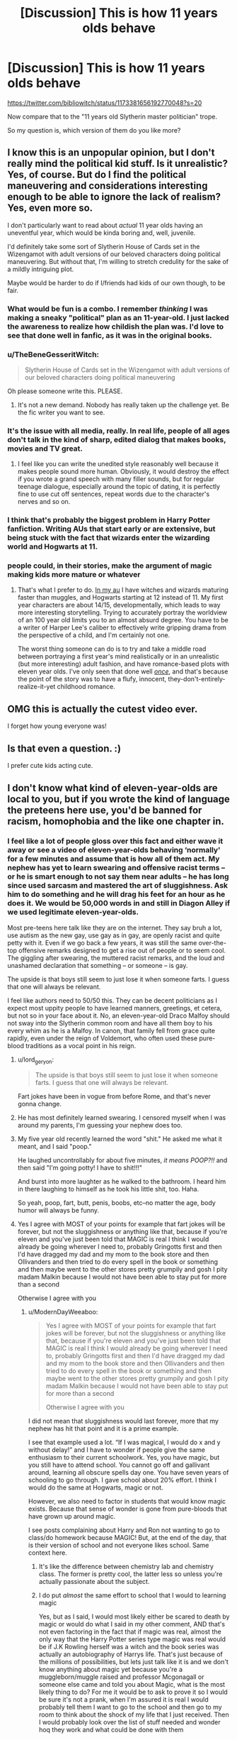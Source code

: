 #+TITLE: [Discussion] This is how 11 years olds behave

* [Discussion] This is how 11 years olds behave
:PROPERTIES:
:Author: InquisitorCOC
:Score: 160
:DateUnix: 1572199812.0
:DateShort: 2019-Oct-27
:FlairText: Discussion
:END:
[[https://twitter.com/bibliowitch/status/1173381656192770048?s=20]]

Now compare that to the "11 years old Slytherin master politician" trope.

So my question is, which version of them do you like more?


** I know this is an unpopular opinion, but I don't really mind the political kid stuff. Is it unrealistic? Yes, of course. But do I find the political maneuvering and considerations interesting enough to be able to ignore the lack of realism? Yes, even more so.

I don't particularly want to read about /actual/ 11 year olds having an uneventful year, which would be kinda boring and, well, juvenile.

I'd definitely take some sort of Slytherin House of Cards set in the Wizengamot with adult versions of our beloved characters doing political maneuvering. But without that, I'm willing to stretch credulity for the sake of a mildly intriguing plot.

Maybe would be harder to do if I/friends had kids of our own though, to be fair.
:PROPERTIES:
:Author: Chemarimba
:Score: 106
:DateUnix: 1572205551.0
:DateShort: 2019-Oct-27
:END:

*** What would be fun is a combo. I remember /thinking/ I was making a sneaky "political" plan as an 11-year-old. I just lacked the awareness to realize how childish the plan was. I'd love to see that done well in fanfic, as it was in the original books.
:PROPERTIES:
:Author: yetioverthere
:Score: 61
:DateUnix: 1572225133.0
:DateShort: 2019-Oct-28
:END:


*** u/TheBeneGesseritWitch:
#+begin_quote
  Slytherin House of Cards set in the Wizengamot with adult versions of our beloved characters doing political maneuvering
#+end_quote

Oh please someone write this. PLEASE.
:PROPERTIES:
:Author: TheBeneGesseritWitch
:Score: 16
:DateUnix: 1572236853.0
:DateShort: 2019-Oct-28
:END:

**** It's not a new demand. Nobody has really taken up the challenge yet. Be the fic writer you want to see.
:PROPERTIES:
:Author: SurbhitSrivastava
:Score: 6
:DateUnix: 1572265699.0
:DateShort: 2019-Oct-28
:END:


*** It's the issue with all media, really. In real life, people of all ages don't talk in the kind of sharp, edited dialog that makes books, movies and TV great.
:PROPERTIES:
:Author: oneonetwooneonetwo
:Score: 21
:DateUnix: 1572218312.0
:DateShort: 2019-Oct-28
:END:

**** I feel like you can write the unedited style reasonably well because it makes people sound more human. Obviously, it would destroy the effect if you wrote a grand speech with many filler sounds, but for regular teenage dialogue, especially around the topic of dating, it is perfectly fine to use cut off sentences, repeat words due to the character's nerves and so on.
:PROPERTIES:
:Author: Hellstrike
:Score: 3
:DateUnix: 1572278929.0
:DateShort: 2019-Oct-28
:END:


*** I think that's probably the biggest problem in Harry Potter fanfiction. Writing AUs that start early or are extensive, but being stuck with the fact that wizards enter the wizarding world and Hogwarts at 11.
:PROPERTIES:
:Author: Tsorovar
:Score: 7
:DateUnix: 1572240661.0
:DateShort: 2019-Oct-28
:END:


*** people could, in their stories, make the argument of magic making kids more mature or whatever
:PROPERTIES:
:Author: VaiSerFeliz
:Score: 3
:DateUnix: 1572210170.0
:DateShort: 2019-Oct-28
:END:

**** That's what I prefer to do. [[https://www.fanfiction.net/s/13165448/1/Dance-of-the-Moths][In my au]] I have witches and wizards maturing faster than muggles, and Hogwarts starting at 12 instead of 11. My first year characters are about 14/15, developmentally, which leads to way more interesting storytelling. Trying to accurately portray the worldview of an 100 year old limits you to an almost absurd degree. You have to be a writer of Harper Lee's caliber to effectively write gripping drama from the perspective of a child, and I'm certainly not one.

The worst thing someone can do is to try and take a middle road between portraying a first year's mind realistically or in an unrealistic (but more interesting) adult fashion, and have romance-based plots with eleven year olds. I've only seen that done well [[https://archiveofourown.org/works/1137958][/once/]], and that's because the point of the story was to have a flufy, innocent, they-don't-entirely-realize-it-yet childhood romance.
:PROPERTIES:
:Author: 16tonweight
:Score: 4
:DateUnix: 1572229924.0
:DateShort: 2019-Oct-28
:END:


** OMG this is actually the cutest video ever.

I forget how young everyone was!
:PROPERTIES:
:Score: 48
:DateUnix: 1572201822.0
:DateShort: 2019-Oct-27
:END:


** Is that even a question. :)

I prefer cute kids acting cute.
:PROPERTIES:
:Author: ckn06
:Score: 50
:DateUnix: 1572201727.0
:DateShort: 2019-Oct-27
:END:


** I don't know what kind of eleven-year-olds are local to you, but if you wrote the kind of language the preteens here use, you'd be banned for racism, homophobia and the like one chapter in.
:PROPERTIES:
:Author: Hellstrike
:Score: 84
:DateUnix: 1572201954.0
:DateShort: 2019-Oct-27
:END:

*** I feel like a lot of people gloss over this fact and either wave it away or see a video of eleven-year-olds behaving ‘normally' for a few minutes and assume that is how all of them act. My nephew has yet to learn swearing and offensive racist terms -- or he is smart enough to not say them near adults -- he has long since used sarcasm and mastered the art of sluggishness. Ask him to do something and he will drag his feet for an hour as he does it. We would be 50,000 words in and still in Diagon Alley if we used legitimate eleven-year-olds.

Most pre-teens here talk like they are on the internet. They say bruh a lot, use autism as the new gay, use gay as in gay, are openly racist and quite petty with it. Even if we go back a few years, it was still the same over-the-top offensive remarks designed to get a rise out of people or to seem cool. The giggling after swearing, the muttered racist remarks, and the loud and unashamed declaration that something -- or someone -- is gay.

The upside is that boys still seem to just lose it when someone farts. I guess that one will always be relevant.

I feel like authors need to 50/50 this. They can be decent politicians as I expect most uppity people to have learned manners, greetings, et cetera, but not so in your face about it. No, an eleven-year-old Draco Malfoy should not sway into the Slytherin common room and have all them boy to his every whim as he is a Malfoy. In canon, that family fell from grace quite rapidly, even under the reign of Voldemort, who often used these pure-blood traditions as a vocal point in his reign.
:PROPERTIES:
:Author: ModernDayWeeaboo
:Score: 35
:DateUnix: 1572217167.0
:DateShort: 2019-Oct-28
:END:

**** u/lord_geryon:
#+begin_quote
  The upside is that boys still seem to just lose it when someone farts. I guess that one will always be relevant.
#+end_quote

Fart jokes have been in vogue from before Rome, and that's never gonna change.
:PROPERTIES:
:Author: lord_geryon
:Score: 18
:DateUnix: 1572235644.0
:DateShort: 2019-Oct-28
:END:


**** He has most definitely learned swearing. I censored myself when I was around my parents, I'm guessing your nephew does too.
:PROPERTIES:
:Score: 4
:DateUnix: 1572268216.0
:DateShort: 2019-Oct-28
:END:


**** My five year old recently learned the word "shit." He asked me what it meant, and I said "poop."

He laughed uncontrollably for about five minutes, /it means POOP?!!/ and then said "I'm going potty! I have to shit!!!"

And burst into more laughter as he walked to the bathroom. I heard him in there laughing to himself as he took his little shit, too. Haha.

So yeah, poop, fart, butt, penis, boobs, etc--no matter the age, body humor will always be funny.
:PROPERTIES:
:Author: TheBeneGesseritWitch
:Score: 10
:DateUnix: 1572237011.0
:DateShort: 2019-Oct-28
:END:


**** Yes I agree with MOST of your points for example that fart jokes will be forever, but not the sluggishness or anything like that, because if you're eleven and you've just been told that MAGIC is real I think I would already be going wherever I need to, probably Gringotts first and then I'd have dragged my dad and my mom to the book store and then Ollivanders and then tried to do every spell in the book or something and then maybe went to the other stores pretty grumpily and gosh I pity madam Malkin because I would not have been able to stay put for more than a second

Otherwise I agree with you
:PROPERTIES:
:Author: Erkkifloof
:Score: 1
:DateUnix: 1572241705.0
:DateShort: 2019-Oct-28
:END:

***** u/ModernDayWeeaboo:
#+begin_quote
  Yes I agree with MOST of your points for example that fart jokes will be forever, but not the sluggishness or anything like that, because if you're eleven and you've just been told that MAGIC is real I think I would already be going wherever I need to, probably Gringotts first and then I'd have dragged my dad and my mom to the book store and then Ollivanders and then tried to do every spell in the book or something and then maybe went to the other stores pretty grumpily and gosh I pity madam Malkin because I would not have been able to stay put for more than a second

  Otherwise I agree with you
#+end_quote

I did not mean that sluggishness would last forever, more that my nephew has hit that point and it is a prime example.

I see that example used a lot. “If I was magical, I would do x and y without delay!” and I have to wonder if people give the same enthusiasm to their current schoolwork. Yes, you have magic, but you still have to attend school. You cannot go off and gallivant around, learning all obscure spells day one. You have seven years of schooling to go through. I gave school about 20% effort. I think I would do the same at Hogwarts, magic or not.

However, we also need to factor in students that would know magic exists. Because that sense of wonder is gone from pure-bloods that have grown up around magic.

I see posts complaining about Harry and Ron not wanting to go to class/do homework because MAGIC! But, at the end of the day, that is their version of school and not everyone likes school. Same context here.
:PROPERTIES:
:Author: ModernDayWeeaboo
:Score: 4
:DateUnix: 1572262501.0
:DateShort: 2019-Oct-28
:END:

****** It's like the difference between chemistry lab and chemistry class. The former is pretty cool, the latter less so unless you're actually passionate about the subject.
:PROPERTIES:
:Author: ParanoidDrone
:Score: 3
:DateUnix: 1572274656.0
:DateShort: 2019-Oct-28
:END:


****** I do put /almost/ the same effort to school that I would to learning magic

Yes, but as I said, I would most likely either be scared to death by magic or would do what I said in my other comment, AND that's not even factoring in the fact that if magic was real, almost the only way that the Harry Potter series type magic was real would be if J.K Rowling herself was a witch and the book series was actually an autobiography of Harrys life. That's just because of the millions of possibilities, but lets just talk like it is and we don't know anything about magic yet because you're a muggleborn/muggle raised and professor Mcgonagall or someone else came and told you about Magic, what is the most likely thing to do? For me it would be to ask to prove it so I would be sure it's not a prank, when I'm assured it is real I would probably tell them I want to go to the school and then go to my room to think about the shock of my life that I just received. Then I would probably look over the list of stuff needed and wonder hoq they work and what could be done with them

And even if you are a purenlood, in my opinion its still a pretty cool thing, because they can finally DO magic and they've never been (lawfully) allowed to do that

There are still going to be those that are total lazy asses about school and would probably sleep the time in the hogwarts express and had forgotten almost half their books and stuff home or something

And I don't understand how the kids at hogwarts always had their books with them to classes, like at my school it's just normal for teachers to say ”go get your books, you that managed to forget them again” at the beginning of a class
:PROPERTIES:
:Author: Erkkifloof
:Score: 3
:DateUnix: 1572331022.0
:DateShort: 2019-Oct-29
:END:


**** u/ThellraAK:
#+begin_quote
  Ask him to do something and he will drag his feet for an hour as he does it.
#+end_quote

Try asking him if he needs help to speed things up, offer to literally hold his hand and help him with it.

Its worked for me really well both times I've used it.
:PROPERTIES:
:Author: ThellraAK
:Score: 1
:DateUnix: 1572702117.0
:DateShort: 2019-Nov-02
:END:


*** I 100% agree with you lol. I don't understand why you're getting downvoted
:PROPERTIES:
:Author: Cee4185
:Score: 17
:DateUnix: 1572202628.0
:DateShort: 2019-Oct-27
:END:


*** :( Hellstrike you must just have been with bad kids, because even when I was eleven I never was a racist or a homophobe. I still knew it was wrong, and being gay myself I would never have done it! I never used terrible language like that, and none of the kids i knew did either.
:PROPERTIES:
:Score: 16
:DateUnix: 1572204423.0
:DateShort: 2019-Oct-27
:END:

**** When I was eleven all filler words were curses and adjectives were slurs. I was the coolest person on earth and if you told me it was wrong I would have rolled my eyes and filed you as someone not to interact with.
:PROPERTIES:
:Author: AvarizeDK
:Score: 30
:DateUnix: 1572211329.0
:DateShort: 2019-Oct-28
:END:

***** Well then yes that confirms you were someone I would not have interacted with! :P I stayed away from kids who acted like that.
:PROPERTIES:
:Score: 5
:DateUnix: 1572211644.0
:DateShort: 2019-Oct-28
:END:


**** I'm afraid you were just a boring child, in elementary school my entire grade could be absolute demons to each other if we felt like it (which was not all the time, but still a frequent occurence.

You're missing the point about kids being racist/homophobic too. It's not that they actually were, they would just happily use racist/homophobic /language/ because they know it's taboo. We were calling each other "gaylord" well before we had any actual opinions on homosexuality.
:PROPERTIES:
:Author: meterion
:Score: 13
:DateUnix: 1572220003.0
:DateShort: 2019-Oct-28
:END:

***** :( Meterion. :( You are very smart and cute. Yes I am sorry I missed the point.
:PROPERTIES:
:Score: 7
:DateUnix: 1572220103.0
:DateShort: 2019-Oct-28
:END:

****** ...no problem. It's a small distinction, but an important one, I think. Sometimes people call kids who do that kind of thing /innocent monsters/, because they can be incredibly cruel without understanding what that cruelty means.
:PROPERTIES:
:Author: meterion
:Score: 4
:DateUnix: 1572224178.0
:DateShort: 2019-Oct-28
:END:

******* Oh. Okay. I did not even know people did that! I thought they had to know what they were saying because they were saying it at all, and because I knew it was wrong TO say it so I never did. But they still were. Yes does that make sense? I didn't know about "innocent monsters."!!!
:PROPERTIES:
:Score: 7
:DateUnix: 1572224327.0
:DateShort: 2019-Oct-28
:END:

******** I understand completely. A lot of kids just learn things through imitation, so they pick up on what adults are saying, know that it's an "adult" thing to say, and use it themselves. That's it, for the most part. Think of it like how little kids don't have a strong sense of what is right or wrong yet, so they can be incredibly kind and compassionate but also cruel and sociopathic because of it.
:PROPERTIES:
:Author: meterion
:Score: 3
:DateUnix: 1572226273.0
:DateShort: 2019-Oct-28
:END:


**** What a charmed childhood, lol.

After 9/11 the one Muslim girl in my grade (5th grade, so a year off from 11) left because kids were chanting/screaming yakkity-yak, bomb Iraq at her (among other reasons) and we definitely called each other "gay as in stupid" for a /while/. A lot of us wised up maybe...14 years old? But 11-year-olds can be pieces of shit.
:PROPERTIES:
:Author: elemonated
:Score: 23
:DateUnix: 1572212060.0
:DateShort: 2019-Oct-28
:END:

***** u/Hellstrike:
#+begin_quote
  A lot of us wised up maybe...14
#+end_quote

My circle friends is in their early twenties, and well, the one thing that's changes is behaviour in public. In private, the banter is still about doing the mother of someone else and insults about ones heritage (I'm half Polish, so I'm stealing the cars. The Ukrainian is in the Soviet mob and so on). We have a gay bloke, and he calls everything gay and uses faggot as goto insult.

The thing is, we all know that we're just dicking around. There's a big difference between telling someone random that he looks like he'd suck a dick for a tenner with the intent to hurt their feelings and having some fun with your mates. Context matters a lot, but getting that across in writing is incredibly hard.
:PROPERTIES:
:Author: Hellstrike
:Score: 13
:DateUnix: 1572217929.0
:DateShort: 2019-Oct-28
:END:


***** Lemons! :)
:PROPERTIES:
:Score: 1
:DateUnix: 1572212247.0
:DateShort: 2019-Oct-28
:END:


**** I'm not talking about my friends, I'm talking about the hordes of school children I see on public transport, who "sing" along rap tracks along the lines of (Your mother) Has gone through everything, sauna clubs, nude clubs. She has been sucking before I started rappingor lazy bitch, go to the gym and turn your behind into a (proper) ass just to give to rather tame examples. Because ghetto rap is the kind of music that's popular at school, since it's something children aren't supposed to be listening to. It has been that way when I've been to school and it hasn't changed much, other than that people wouldn't have dared to sing along in public back in my days because German rap was still a new thing.

And yes, such language is offensive, but that's the whole point. You use it when you WANT TO insult someone. An adult might go for a cheeky insult hidden in a compliment, but when you're just out of elementary school, you are rather limited in your verbal arsenal and therefore just use a combination of all the bad words you know.

Edit: fixed the spoilers. Why does every website has to use a different spoiler system?
:PROPERTIES:
:Author: Hellstrike
:Score: 11
:DateUnix: 1572208788.0
:DateShort: 2019-Oct-28
:END:

***** Oh yes you are German, I do always forget! Then I guess we just did grow up in very different places. :)
:PROPERTIES:
:Score: 4
:DateUnix: 1572211674.0
:DateShort: 2019-Oct-28
:END:


**** u/Efficient_Assistant:
#+begin_quote
  I never used terrible language like that, and none of the kids i knew did either.
#+end_quote

Then consider yourself lucky and blessed that nobody from your cohort was like that. I'm not sure whether it was a product of time or just location, but the 11 year olds I encountered when I was 11 in my part of North America could be rather mean when the adults weren't looking. Racism and /especially/ homophobia was very common in the area I grew up in, common enough that even many adults didn't think that homophobic statements in public were wrong (public racist statements were frowned upon by adults, but what was said behind closed doors...ugh). Video recordings via phone weren't big back then, but if people had recorded even a tenth of the stuff that was said, most of the kids in my school would've been run off the internet in this day and age.
:PROPERTIES:
:Author: Efficient_Assistant
:Score: 3
:DateUnix: 1572212313.0
:DateShort: 2019-Oct-28
:END:

***** I am not saying nobody did it, or I never saw anybody do stuff like that occasionally, but I personally never did, and I never knew anyone in my classes that did. And the rare kids that did were always disciplined for it! A boy got suspended for calling me a dyke when he found out I was gay, for example. And he only did it again like twice before getting pulled out of school. So maybe my school was just not that bad as others? Or less tolerant of that kind of bullying crap?

People talk about stuff like this like it was rampant racism or homophobia in the halls, but my school honestly just rarely saw that kind of stuff! It was a tight ship. :)
:PROPERTIES:
:Score: 5
:DateUnix: 1572212883.0
:DateShort: 2019-Oct-28
:END:

****** That's a very different experience than what I was around. We had people get harassed at school just because they were openly bi. I can't even think of a single instance in which a gay male was out until during university, likely due to the social stigma of being openly gay in my area at that time. When some students at my high school formed a chapter of GSA, none of the boys wanted to show up because of the stigma of being labeled as gay. The members of GSA would be openly and regularly ridiculed by a significant portion of the student body. I feel like that kind of treatment isn't tolerated anymore at schools (though as I'm no longer a student I can't actually comment on that).
:PROPERTIES:
:Author: Efficient_Assistant
:Score: 1
:DateUnix: 1572213890.0
:DateShort: 2019-Oct-28
:END:

******* Efficient! :( That's very bad. Yes our schools and areas must just have been different then! People at my school actually stuck up for openly gay students. In my last year of schooling a transgender girl even came out and got help from a few other girls with donating dresses and makeup and stuff! Maybe it is because I live in a smaller city? So everyone is nicer to each other because they see each other way more often?
:PROPERTIES:
:Score: 2
:DateUnix: 1572214038.0
:DateShort: 2019-Oct-28
:END:

******** u/Efficient_Assistant:
#+begin_quote
  Maybe it is because I live in a smaller city? So everyone is nicer to each other because they see each other way more often?
#+end_quote

Being in a city likely makes a difference, although I'm inclined to believe it could just be an issue of time. It's been a long while since I was a middle school student and the public's treatment of LGBTQ issues in North America has changed a lot in the interim (I can't speak on other parts of the world). In Canada civil marriages weren't allowed nationwide until 2005. Three years /after/ that, down in California, the electorate /voted/ to /eliminate/ same-sex marriages. These are relatively recent things. So to see the attitudes towards the LGBTQ population that are present in media now stands in stark contrast to what was occurring even just a decade ago.
:PROPERTIES:
:Author: Efficient_Assistant
:Score: 2
:DateUnix: 1572263947.0
:DateShort: 2019-Oct-28
:END:


******* Also Efficient I love your username! :) You are yes a very efficient assistant. :o Do you work at a LIBRARY?
:PROPERTIES:
:Score: 1
:DateUnix: 1572214101.0
:DateShort: 2019-Oct-28
:END:

******** Lol, no I wish I worked at a library. Reddit randomly generated this name and I thought it was better than anything I could come up with. I'm glad you think I live up to my username though :)
:PROPERTIES:
:Author: Efficient_Assistant
:Score: 3
:DateUnix: 1572262213.0
:DateShort: 2019-Oct-28
:END:


*** No shit, I remember my friends and I making obscene jokes since 10 years old and we are probably the more or less "good kids"
:PROPERTIES:
:Author: Narakrishna
:Score: 2
:DateUnix: 1572227671.0
:DateShort: 2019-Oct-28
:END:


** High class kids a hundred years ago would/could act very different to how kids today act, so i can tolerate the politics if its done well. Not to mention that deeply traumatized kids (child soldier for example) act in totally another way too.

But its best if its a well done mix, if its done badly like in prince of slytherin at the start in can ruin a fic. ( dont get me wrong, pos is amazing, but the first 10 chapters or so are terrible)
:PROPERTIES:
:Author: Random987606
:Score: 15
:DateUnix: 1572215689.0
:DateShort: 2019-Oct-28
:END:


** I'd correct that this is how 11 year-olds who were raised in the modern Western world behave. 11 year-olds in a hypothetical world where they were raised and trained early to speak eloquently and play at politics may behave differently. They may hide their playfulness because they were taught so. They may appear formal and calculating because they were taught so. Canon-Draco after all approached Harry with the clear intent to ingratiate himself with Harry and draw him onto Malfoy influence with rather un-11-year-oldesque language.
:PROPERTIES:
:Author: Minas_Nolme
:Score: 13
:DateUnix: 1572208875.0
:DateShort: 2019-Oct-28
:END:

*** All you need to do is look at kids who are being forced into business or very serious study of the arts or whatever. They act so differently from a random neighbor kid.

I grew up playing outside and just being a carefree kid and later in my life i got into the game "Go" and had a friend of the family whose kid was a piano prodigy.

The kids in the piano crowd were usually SUPER serious and so intense about music, though some would still be childish sometimes.

As for go i got very good, best in my state, and got to travel and meet some entire families who were deep into it as well as a guy who sold his business to microsoft and was working on another one while training his kid to learn how to do that.

The kids from all of these things acted much more like the serious, politically plotting, grown up acting kids from stories than many seem to think.
:PROPERTIES:
:Author: LowerQuality
:Score: 6
:DateUnix: 1572256957.0
:DateShort: 2019-Oct-28
:END:


** I like both if I'm honest. It's fantasy written by amateur authors for free consumption. But point taken.
:PROPERTIES:
:Author: 360Saturn
:Score: 5
:DateUnix: 1572209899.0
:DateShort: 2019-Oct-28
:END:


** Well, the latter is far more interesting when they all basically think like adults as they do in 'Prince of Slytherin'. (Edit: The correct answer - yes, yes the children are very cute.)
:PROPERTIES:
:Author: Historical_General
:Score: 33
:DateUnix: 1572201690.0
:DateShort: 2019-Oct-27
:END:

*** Don't know why you're being downvoted. I can only think of few moments where Harry was "a kid" in PS and CoS and most kids aren't doing anything like what he was doing either.
:PROPERTIES:
:Author: Ash_Lestrange
:Score: 18
:DateUnix: 1572202765.0
:DateShort: 2019-Oct-27
:END:

**** That's because Harry's childhood ended in 1981.
:PROPERTIES:
:Author: Hellstrike
:Score: 1
:DateUnix: 1572280631.0
:DateShort: 2019-Oct-28
:END:


** When I was 10 years old, my best mate and I were using the drill press and lathe in my father's workshop to make a very primitive muzzle loading pistol.

​

It used entirely too much black powder, but we'd fortunately used rather heavy stock, so the walls of barrel were nearly an inch thick. Fired lead fishing weights. Blew some respectable chunks out of the old silo.

​

Lightly supervised children tend to rise to the level of mischief dictated by their imaginations. Also, we'd read treasure island and rather fancied being pirates.
:PROPERTIES:
:Author: Jahx_the_Wanderer
:Score: 4
:DateUnix: 1572248498.0
:DateShort: 2019-Oct-28
:END:


** I'll read a story of both.

The politics shit because it's so dumb it's kinda funny in an odd way.

And normal 11 year olds because... well come on. This is adorable.
:PROPERTIES:
:Author: The379thHero
:Score: 10
:DateUnix: 1572202110.0
:DateShort: 2019-Oct-27
:END:


** Too cute lol
:PROPERTIES:
:Author: YOB1997
:Score: 3
:DateUnix: 1572211889.0
:DateShort: 2019-Oct-28
:END:


** Cute video, but there's not much of a plot to write a fic about.
:PROPERTIES:
:Author: MTheLoud
:Score: 3
:DateUnix: 1572218617.0
:DateShort: 2019-Oct-28
:END:


** Videos I've seen of the cast playing around when during the filming of the first film pretty much shows how it would have been with real 11 year old behavior, and would be hilarious
:PROPERTIES:
:Author: knopflerpettydylan
:Score: 3
:DateUnix: 1572221529.0
:DateShort: 2019-Oct-28
:END:


** Well obviously I'd prefer adult characters being all political, but since reason aged-up aus aren't as popular, I'd rather not see the petty things real 11 year olds get up to, and I don't particularly want a canon rehash either. Like that video was cute, but not cute enough that I'd want to read 50 chapters of something like it. Making the kids act like adults brings more tension to the story. What really bugs me about the politicking stories is that they tend to be an excuse for Harry to be super edgy, nobody can match his abilities, sometimes not even Dumbledore.
:PROPERTIES:
:Author: tumbleweedsforever
:Score: 6
:DateUnix: 1572216219.0
:DateShort: 2019-Oct-28
:END:


** It takes a skilled writer to write children as children. Not even children can do that, because they'll want their characters to say and do all kinds of things that children won't. Even JKR didn't often keep the characters true to their ages.

It's not shocking that the most common way to portray child protagonists in an arena of amateur writers is them behaving like little adults.
:PROPERTIES:
:Author: sue_donymous
:Score: 2
:DateUnix: 1572243148.0
:DateShort: 2019-Oct-28
:END:


** So your saying they should not start politics.... hmmm
:PROPERTIES:
:Author: I_Hump_Rainbowz
:Score: 3
:DateUnix: 1572202259.0
:DateShort: 2019-Oct-27
:END:

*** I'd argue that 11 year olds trying to play politics should be done with them not having any real understanding of nuance or subtelty, and a tendancy to overestimate how much pull or influence their parents have. You know, like how Draco Malfoy behaves in canon.
:PROPERTIES:
:Author: Raesong
:Score: 14
:DateUnix: 1572204552.0
:DateShort: 2019-Oct-27
:END:

**** That's something about canon that I didn't quite appreciate until I started to read a whole bunch of Political!Slytherin fics. Sure the political fics were interesting, but there's no way that every other 11-17 year old in that house had some kind of "ulterior motive" for /every/ bloody social interaction that they had.
:PROPERTIES:
:Author: Efficient_Assistant
:Score: 8
:DateUnix: 1572212759.0
:DateShort: 2019-Oct-28
:END:


**** So basically like my school where some of them would just say racial slurs to each other. That actually works.
:PROPERTIES:
:Author: I_Hump_Rainbowz
:Score: 1
:DateUnix: 1572227204.0
:DateShort: 2019-Oct-28
:END:


** It could be fun to read a story where the 11-year-olds actually act like 11-year-olds and the adults fix the huge looming problems as is their job, I suppose :).
:PROPERTIES:
:Author: thrawnca
:Score: 1
:DateUnix: 1572221203.0
:DateShort: 2019-Oct-28
:END:

*** so far that's how Victoria Potter seems to be shaping up

first year is handled very differently than Canon
:PROPERTIES:
:Score: 1
:DateUnix: 1572771866.0
:DateShort: 2019-Nov-03
:END:


*** I feel like a broken record on this subreddit, but I feel like The Best Revenge does a great job with this.

linkffn(4912291)
:PROPERTIES:
:Author: cellequisaittout
:Score: 1
:DateUnix: 1572227787.0
:DateShort: 2019-Oct-28
:END:

**** ffnbot!parent
:PROPERTIES:
:Author: thrawnca
:Score: 1
:DateUnix: 1572235567.0
:DateShort: 2019-Oct-28
:END:


**** [[https://www.fanfiction.net/s/4912291/1/][*/The Best Revenge/*]] by [[https://www.fanfiction.net/u/352534/Arsinoe-de-Blassenville][/Arsinoe de Blassenville/]]

#+begin_quote
  AU. Yes, the old Snape retrieves Harry from the Dursleys formula. I just had to write one. Everything changes, because the best revenge is living well. T for Mentor Snape's occasional naughty language. Supportive Minerva. Over three million hits!
#+end_quote

^{/Site/:} ^{fanfiction.net} ^{*|*} ^{/Category/:} ^{Harry} ^{Potter} ^{*|*} ^{/Rated/:} ^{Fiction} ^{T} ^{*|*} ^{/Chapters/:} ^{47} ^{*|*} ^{/Words/:} ^{213,669} ^{*|*} ^{/Reviews/:} ^{6,681} ^{*|*} ^{/Favs/:} ^{9,777} ^{*|*} ^{/Follows/:} ^{4,917} ^{*|*} ^{/Updated/:} ^{9/10/2011} ^{*|*} ^{/Published/:} ^{3/9/2009} ^{*|*} ^{/Status/:} ^{Complete} ^{*|*} ^{/id/:} ^{4912291} ^{*|*} ^{/Language/:} ^{English} ^{*|*} ^{/Genre/:} ^{Drama/Adventure} ^{*|*} ^{/Characters/:} ^{Harry} ^{P.,} ^{Severus} ^{S.} ^{*|*} ^{/Download/:} ^{[[http://www.ff2ebook.com/old/ffn-bot/index.php?id=4912291&source=ff&filetype=epub][EPUB]]} ^{or} ^{[[http://www.ff2ebook.com/old/ffn-bot/index.php?id=4912291&source=ff&filetype=mobi][MOBI]]}

--------------

*FanfictionBot*^{2.0.0-beta} | [[https://github.com/tusing/reddit-ffn-bot/wiki/Usage][Usage]]
:PROPERTIES:
:Author: FanfictionBot
:Score: 1
:DateUnix: 1572235595.0
:DateShort: 2019-Oct-28
:END:


**** OK, I'm not sure what's going on with the bot. Let's try linkffn([[https://www.fanfiction.net/s/4912291]])
:PROPERTIES:
:Author: thrawnca
:Score: 1
:DateUnix: 1572237961.0
:DateShort: 2019-Oct-28
:END:

***** [[https://www.fanfiction.net/s/4912291/1/][*/The Best Revenge/*]] by [[https://www.fanfiction.net/u/352534/Arsinoe-de-Blassenville][/Arsinoe de Blassenville/]]

#+begin_quote
  AU. Yes, the old Snape retrieves Harry from the Dursleys formula. I just had to write one. Everything changes, because the best revenge is living well. T for Mentor Snape's occasional naughty language. Supportive Minerva. Over three million hits!
#+end_quote

^{/Site/:} ^{fanfiction.net} ^{*|*} ^{/Category/:} ^{Harry} ^{Potter} ^{*|*} ^{/Rated/:} ^{Fiction} ^{T} ^{*|*} ^{/Chapters/:} ^{47} ^{*|*} ^{/Words/:} ^{213,669} ^{*|*} ^{/Reviews/:} ^{6,681} ^{*|*} ^{/Favs/:} ^{9,777} ^{*|*} ^{/Follows/:} ^{4,917} ^{*|*} ^{/Updated/:} ^{9/10/2011} ^{*|*} ^{/Published/:} ^{3/9/2009} ^{*|*} ^{/Status/:} ^{Complete} ^{*|*} ^{/id/:} ^{4912291} ^{*|*} ^{/Language/:} ^{English} ^{*|*} ^{/Genre/:} ^{Drama/Adventure} ^{*|*} ^{/Characters/:} ^{Harry} ^{P.,} ^{Severus} ^{S.} ^{*|*} ^{/Download/:} ^{[[http://www.ff2ebook.com/old/ffn-bot/index.php?id=4912291&source=ff&filetype=epub][EPUB]]} ^{or} ^{[[http://www.ff2ebook.com/old/ffn-bot/index.php?id=4912291&source=ff&filetype=mobi][MOBI]]}

--------------

*FanfictionBot*^{2.0.0-beta} | [[https://github.com/tusing/reddit-ffn-bot/wiki/Usage][Usage]]
:PROPERTIES:
:Author: FanfictionBot
:Score: 1
:DateUnix: 1572237971.0
:DateShort: 2019-Oct-28
:END:


** Good one . There's also what i call the opposite situation where you have adults in fics that behave or talk like teens. I read a lot of marauders centric fics and you have no idea how often i see that
:PROPERTIES:
:Author: mericivil
:Score: 2
:DateUnix: 1572205725.0
:DateShort: 2019-Oct-27
:END:


** I dont understand why dont they have their Slytherin master politician in later years. Harry doesnt have to be a master when he arrives. He can learn and screw up.
:PROPERTIES:
:Author: Lgamezp
:Score: 1
:DateUnix: 1572214960.0
:DateShort: 2019-Oct-28
:END:


** Just think about how much money those children were making.
:PROPERTIES:
:Author: TheVoteMote
:Score: 1
:DateUnix: 1572219721.0
:DateShort: 2019-Oct-28
:END:


** I like reading about the 11 year old politicians, and seeing and talking to cute kids.
:PROPERTIES:
:Score: 1
:DateUnix: 1572224981.0
:DateShort: 2019-Oct-28
:END:


** That was adorable to watch!

I've read and liked a few fics that do the impossibly adult children thing, but I just explain it away with magic/ignore it.
:PROPERTIES:
:Author: silverminnow
:Score: 1
:DateUnix: 1572229373.0
:DateShort: 2019-Oct-28
:END:


** The way I like to think of it is that the kids in Stand By Me are 12
:PROPERTIES:
:Author: Tsorovar
:Score: 1
:DateUnix: 1572240479.0
:DateShort: 2019-Oct-28
:END:


** Give me the political 11 year old mastermind (note: There were people like that once! Look at old royal/noble families! Those had their kids educated about politics etc. and they did kind of act like that at times (not all the time, they are still kids, too after all!)) any day...I don't much care for kid problems ("Oh I have acne!" - Sorry, but I don't care! Go brew a potion against that or something and let us get on with the story!)
:PROPERTIES:
:Author: Laxian
:Score: 1
:DateUnix: 1572289535.0
:DateShort: 2019-Oct-28
:END:


** [deleted]
:PROPERTIES:
:Score: 1
:DateUnix: 1572211251.0
:DateShort: 2019-Oct-28
:END:

*** Victoria Potter is like the middle ground.
:PROPERTIES:
:Author: babyleafsmom
:Score: 2
:DateUnix: 1572240522.0
:DateShort: 2019-Oct-28
:END:
